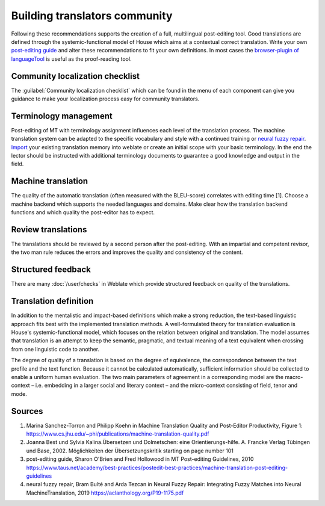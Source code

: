 Building translators community
==============================

Following these recommendations supports the creation of a full, multilingual post-editing tool. Good translations are defined through the systemic-functional model of House which aims at a contextual correct translation. Write your own `post-editing guide <https://www.taus.net/academy/best-practices/postedit-best-practices/machine-translation-post-editing-guidelines>`_ and alter these recommendations to fit your own definitions. In most cases the `browser-plugin of languageTool <https://languagetool.org/#firefox_chrome>`_  is useful as the proof-reading tool.

Community localization checklist
--------------------------------

.. versionadded:: 3.9

The :guilabel:`Community localization checklist` which can be found in the
menu of each component can give you guidance to make your
localization process easy for community translators.

.. image:: /screenshots/guide.png

Terminology management
----------------------
Post-editing of MT with terminology assignment influences each level of the translation process.
The machine translation system can be adapted to the specific vocabulary and style with a continued training or `neural fuzzy repair <https://aclanthology.org/P19-1175.pdf>`_. `Import <https://docs.weblate.org/en/latest/admin/memory.html#imported-translation-memory>`_ your existing translation memory into weblate or create an initial scope with your basic terminology. In the end the lector should be instructed with additional terminology documents to guarantee a good knowledge and output in the field.

Machine translation
-------------------
The quality of the automatic translation (often measured with the BLEU-score) correlates with editing time [1]. Choose a machine backend which supports the needed languages and domains. Make clear how the translation backend functions and which quality the post-editor has to expect.

Review translations
-------------------
The translations should be reviewed by a second person after the post-editing. With an impartial and competent revisor, the two man rule reduces the errors and improves the quality and consistency of the content.

Structured feedback
-------------------
There are many :doc:`/user/checks` in Weblate which provide structured feedback on quality of the translations.

Translation definition
----------------------
In addition to the mentalistic and impact-based definitions which make a strong reduction, the text-based linguistic approach fits best with the implemented translation methods. A well-formulated theory for translation evaluation is House's systemic-functional model, which focuses on the relation between original and translation. The model assumes that translation is an attempt to keep the semantic, pragmatic, and textual meaning of a text equivalent when crossing from one linguistic code to another.

The degree of quality of a translation is based on the degree of equivalence, the correspondence between the text profile and the text function. Because it cannot be calculated automatically, sufficient information should be collected to enable a uniform human evaluation. The two main parameters of agreement in a corresponding model are the macro-context – i.e. embedding in a larger social and literary context – and the micro-context consisting of field, tenor and mode.

Sources
-------
1. Marina Sanchez-Torron and Philipp Koehn in Machine Translation Quality and Post-Editor Productivity, Figure 1: https://www.cs.jhu.edu/~phi/publications/machine-translation-quality.pdf
2. Joanna Best und Sylvia Kalina.Übersetzen und Dolmetschen: eine Orientierungs-hilfe. A. Francke Verlag Tübingen und Base, 2002. Möglichkeiten der Übersetzungskritik starting on page number 101
3. post-editing guide, Sharon O'Brien and Fred Hollowood in MT Post-editing Guidelines, 2010 https://www.taus.net/academy/best-practices/postedit-best-practices/machine-translation-post-editing-guidelines
4. neural fuzzy repair, Bram Bulté and Arda Tezcan in Neural Fuzzy Repair: Integrating Fuzzy Matches into Neural MachineTranslation, 2019 https://aclanthology.org/P19-1175.pdf
